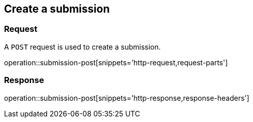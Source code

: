 == Create a submission

=== Request

A `POST` request is used to create a submission.

operation::submission-post[snippets='http-request,request-parts']

=== Response

operation::submission-post[snippets='http-response,response-headers']